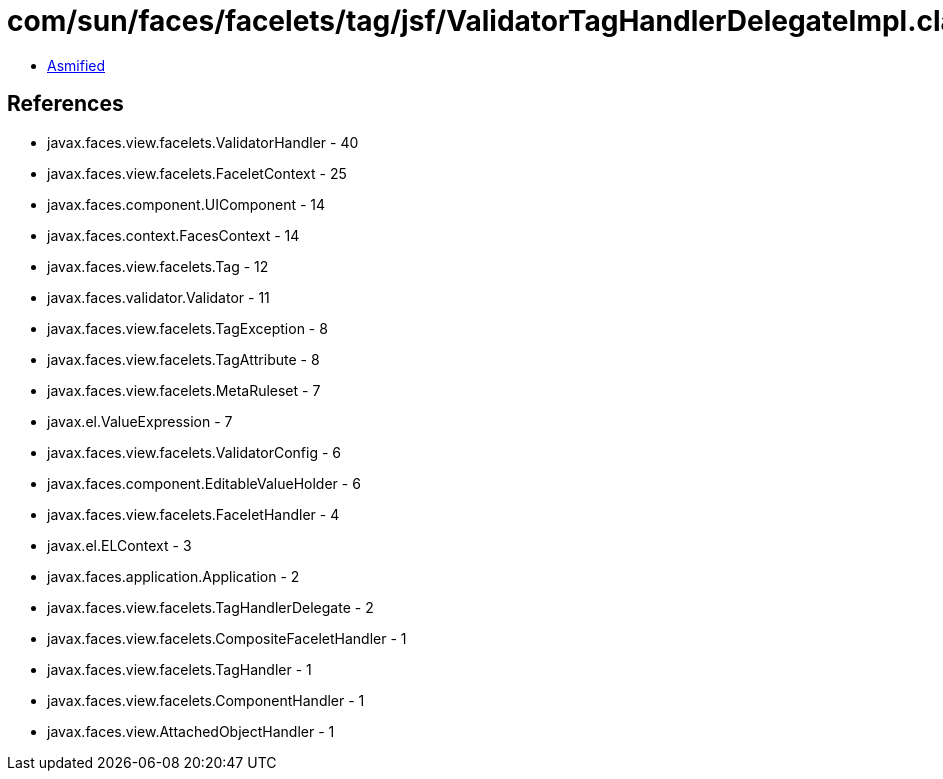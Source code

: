 = com/sun/faces/facelets/tag/jsf/ValidatorTagHandlerDelegateImpl.class

 - link:ValidatorTagHandlerDelegateImpl-asmified.java[Asmified]

== References

 - javax.faces.view.facelets.ValidatorHandler - 40
 - javax.faces.view.facelets.FaceletContext - 25
 - javax.faces.component.UIComponent - 14
 - javax.faces.context.FacesContext - 14
 - javax.faces.view.facelets.Tag - 12
 - javax.faces.validator.Validator - 11
 - javax.faces.view.facelets.TagException - 8
 - javax.faces.view.facelets.TagAttribute - 8
 - javax.faces.view.facelets.MetaRuleset - 7
 - javax.el.ValueExpression - 7
 - javax.faces.view.facelets.ValidatorConfig - 6
 - javax.faces.component.EditableValueHolder - 6
 - javax.faces.view.facelets.FaceletHandler - 4
 - javax.el.ELContext - 3
 - javax.faces.application.Application - 2
 - javax.faces.view.facelets.TagHandlerDelegate - 2
 - javax.faces.view.facelets.CompositeFaceletHandler - 1
 - javax.faces.view.facelets.TagHandler - 1
 - javax.faces.view.facelets.ComponentHandler - 1
 - javax.faces.view.AttachedObjectHandler - 1
